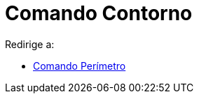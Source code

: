 = Comando Contorno
ifdef::env-github[:imagesdir: /es/modules/ROOT/assets/images]

Redirige a:

* xref:/commands/Perímetro.adoc[Comando Perímetro]
